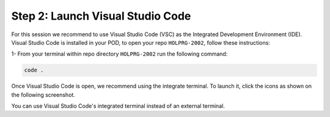 Step 2: Launch Visual Studio Code
#################################

For this session we recommend to use Visual Studio Code (VSC) as the Integrated Development Environment (IDE).
Visual Studio Code is installed in your POD, to open your repo ``HOLPRG-2002``, follow these instructions:

1- From your terminal within repo directory ``HOLPRG-2002`` run the following command:

.. code-block:: bash

    code .

.. image:: images/vsc.png
    :width: 75%
    :align: center


Once Visual Studio Code is open, we recommend using the integrate terminal.
To launch it, click the icons as shown on the following screenshot.

.. image:: images/vsc-terminal.png
    :width: 75%
    :align: center

You can use Visual Studio Code's integrated terminal instead of an external terminal.


.. sectionauthor:: Luis Rueda <lurueda@cisco.com>, Jairo Leon <jaileon@cisco.com>, Ovesnel Mas Lara <omaslara@cisco.com>
